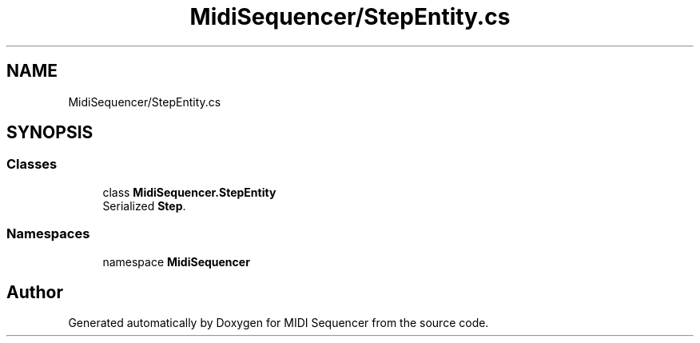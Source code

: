 .TH "MidiSequencer/StepEntity.cs" 3 "Wed Jun 10 2020" "MIDI Sequencer" \" -*- nroff -*-
.ad l
.nh
.SH NAME
MidiSequencer/StepEntity.cs
.SH SYNOPSIS
.br
.PP
.SS "Classes"

.in +1c
.ti -1c
.RI "class \fBMidiSequencer\&.StepEntity\fP"
.br
.RI "Serialized \fBStep\fP\&. "
.in -1c
.SS "Namespaces"

.in +1c
.ti -1c
.RI "namespace \fBMidiSequencer\fP"
.br
.in -1c
.SH "Author"
.PP 
Generated automatically by Doxygen for MIDI Sequencer from the source code\&.
